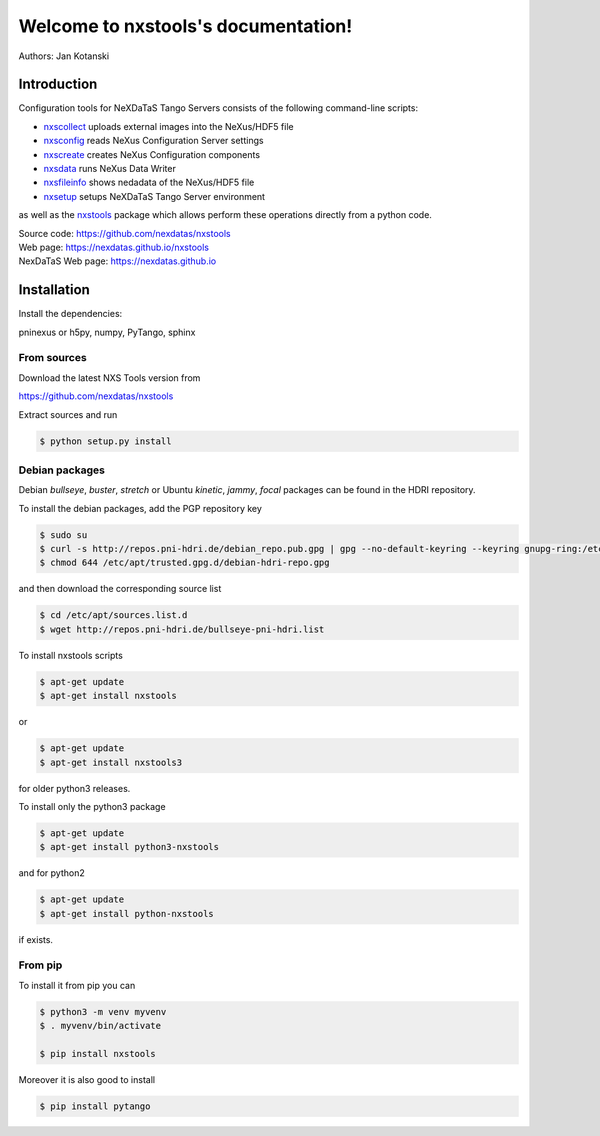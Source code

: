 Welcome to nxstools's documentation!
====================================


|github workflow|
|docs|
|Pypi Version|
|Python Versions|

.. |github workflow| image:: https://github.com/nexdatas/nxstools/actions/workflows/tests.yml/badge.svg
   :target: https://github.com/nexdatas/nxstools/actions
   :alt:

.. |docs| image:: https://img.shields.io/badge/Documentation-webpages-ADD8E6.svg
   :target: https://nexdatas.github.io/nxstools/index.html
   :alt:

.. |Pypi Version| image:: https://img.shields.io/pypi/v/nxstools.svg
                  :target: https://pypi.python.org/pypi/nxstools
                  :alt:

.. |Python Versions| image:: https://img.shields.io/pypi/pyversions/nxstools.svg
                     :target: https://pypi.python.org/pypi/nxstools/
                     :alt:


Authors: Jan Kotanski

------------
Introduction
------------

Configuration tools for NeXDaTaS Tango Servers consists of the following command-line scripts:

- `nxscollect <https://nexdatas.github.io/nxstools/nxscollect.html>`__ uploads external images into the NeXus/HDF5 file
- `nxsconfig <https://nexdatas.github.io/nxstools/nxsconfig.html>`__ reads NeXus Configuration Server settings
- `nxscreate <https://nexdatas.github.io/nxstools/nxscreate.html>`__ creates NeXus Configuration components
- `nxsdata <https://nexdatas.github.io/nxstools/nxsdata.html>`__ runs NeXus Data Writer
- `nxsfileinfo <https://nexdatas.github.io/nxstools/nxsfileinfo.html>`__ shows nedadata of the NeXus/HDF5 file
- `nxsetup <https://nexdatas.github.io/nxstools/nxsetup.html>`__ setups NeXDaTaS Tango Server environment

as well as the `nxstools <https://nexdatas.github.io/nxstools/nxstools.html>`__ package which allows perform these operations
directly from a python code.

| Source code: https://github.com/nexdatas/nxstools
| Web page: https://nexdatas.github.io/nxstools
| NexDaTaS Web page: https://nexdatas.github.io

------------
Installation
------------

Install the dependencies:

|    pninexus or h5py, numpy, PyTango, sphinx

From sources
""""""""""""

Download the latest NXS Tools version from

|    https://github.com/nexdatas/nxstools

Extract sources and run

.. code-block:: console

	  $ python setup.py install

Debian packages
"""""""""""""""

Debian `bullseye`, `buster`, `stretch`  or Ubuntu `kinetic`, `jammy`, `focal` packages can be found in the HDRI repository.

To install the debian packages, add the PGP repository key

.. code-block:: console

	  $ sudo su
	  $ curl -s http://repos.pni-hdri.de/debian_repo.pub.gpg | gpg --no-default-keyring --keyring gnupg-ring:/etc/apt/trusted.gpg.d/debian-hdri-repo.gpg --import
	  $ chmod 644 /etc/apt/trusted.gpg.d/debian-hdri-repo.gpg

and then download the corresponding source list

.. code-block:: console

	  $ cd /etc/apt/sources.list.d
	  $ wget http://repos.pni-hdri.de/bullseye-pni-hdri.list

To install nxstools scripts

.. code-block:: console

	  $ apt-get update
	  $ apt-get install nxstools

or

.. code-block:: console

	  $ apt-get update
	  $ apt-get install nxstools3

for older python3 releases.

To install only the python3 package

.. code-block:: console

	  $ apt-get update
	  $ apt-get install python3-nxstools

and for python2

.. code-block:: console

	  $ apt-get update
	  $ apt-get install python-nxstools

if exists.


From pip
""""""""

To install it from pip you can

.. code-block:: console

   $ python3 -m venv myvenv
   $ . myvenv/bin/activate

   $ pip install nxstools

Moreover it is also good to install

.. code-block:: console

   $ pip install pytango
